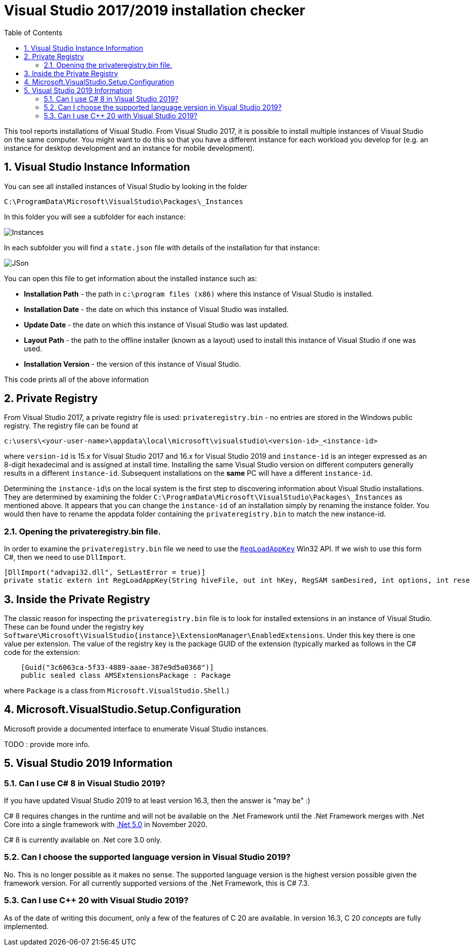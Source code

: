 :toc:
:sectnums:
:toclevels: 5
:sectnumlevels: 5
:showcomments:
:xrefstyle: short
:icons: font
:source-highlighter: coderay
:tick: &#x2714;
:pound: &#xA3;

= Visual Studio 2017/2019 installation checker

This tool reports installations of Visual Studio. From Visual Studio 2017, it is possible to install multiple instances of Visual Studio on the same computer. You might
want to do this so that you have a different instance for each workload you develop for (e.g. an instance for desktop development and an instance for mobile development).


== Visual Studio Instance Information

You can see all installed instances of Visual Studio by looking in the folder

----
C:\ProgramData\Microsoft\VisualStudio\Packages\_Instances
----

In this folder you will see a subfolder for each instance:

image::docs/instances.png[Instances]

In each subfolder you will find a `state.json` file with details of the installation for that instance:

image::docs/json.png[JSon]


You can open this file to get information about the installed instance such as:

* *Installation Path* - the path in `c:\program files (x86)` where this instance of Visual Studio is installed.
* *Installation Date* - the date on which this instance of Visual Studio was installed.
* *Update Date* - the date on which this instance of Visual Studio was last updated.
* *Layout Path* - the path to the offline installer (known as a layout) used to install this instance of Visual Studio if one was used. 
* *Installation Version* - the version of this instance of Visual Studio.

This code prints all of the above information

== Private Registry

From Visual Studio 2017, a private registry file is used: `privateregistry.bin` - no entries are stored in the Windows public registry. The registry file can be
found at

----
c:\users\<your-user-name>\appdata\local\microsoft\visualstudio\<version-id>_<instance-id>
----

where `version-id` is 15.x for Visual Studio 2017 and 16.x for Visual Studio 2019 and `instance-id` is an integer expressed as an 8-digit hexadecimal and is assigned
at install time. Installing the same Visual Studio version on different computers generally results in a different `instance-id`. Subsequent installations on the *same* PC
will have a different `instance-id`.

Determining the `instance-id`\s on the local system is the first step to discovering information about Visual Studio installations. They are determined by examining 
the folder `C:\ProgramData\Microsoft\VisualStudio\Packages\_Instances` as mentioned above. It appears that you can change the `instance-id` of an installation simply
by renaming the instance folder. You would then have to rename the appdata folder containing the `privateregistry.bin` to match the
new instance-id.

=== Opening the privateregistry.bin file.

In order to examine the `privateregistry.bin` file we need to use the
https://docs.microsoft.com/en-us/windows/win32/api/winreg/nf-winreg-regloadappkeya[`RegLoadAppKey`] Win32 API. If we wish to use this form C#, then we 
need to use `DllImport`.

----
[DllImport("advapi32.dll", SetLastError = true)]
private static extern int RegLoadAppKey(String hiveFile, out int hKey, RegSAM samDesired, int options, int reserved);
----

== Inside the Private Registry

The classic reason for inspecting the `privateregistry.bin` file is to look for installed extensions in an instance of Visual Studio.
These can be found under the registry key `Software\Microsoft\VisualStudio\{instance}\ExtensionManager\EnabledExtensions`. Under this key
there is one value per extension. The value of the registry key is the package GUID of the extension (typically marked as follows in 
the C# code for the extension:

----
    [Guid("3c6063ca-5f33-4889-aaae-387e9d5a0368")]
    public sealed class AMSExtensionsPackage : Package
----

where `Package` is a class from `Microsoft.VisualStudio.Shell`.)



== Microsoft.VisualStudio.Setup.Configuration

Microsoft provide a documented interface to enumerate Visual Studio instances.

TODO : provide more info.



== Visual Studio 2019 Information

=== Can I use C# 8 in Visual Studio 2019?

If you have updated Visual Studio 2019 to at least version 16.3, then the answer is "may be" :)

C# 8 requires changes in the runtime and will not be available on the .Net Framework until the .Net Framework merges with
.Net Core into a single framework with https://devblogs.microsoft.com/dotnet/introducing-net-5/[.Net 5.0] in November 2020.

C# 8 is currently available on .Net core 3.0 only.


=== Can I choose the supported language version in Visual Studio 2019?

No. This is no longer possible as it makes no sense. The supported language version is the highest version possible given
the framework version. For all currently supported versions of the .Net Framework, this is C# 7.3.

=== Can I use C++ 20 with Visual Studio 2019?

As of the date of writing this document, only a few of the features of C++ 20 are available. In version 16.3,
C++ 20 [https://devblogs.microsoft.com/cppblog/c20-concepts-are-here-in-visual-studio-2019-version-16-3/]_concepts_
are fully implemented.